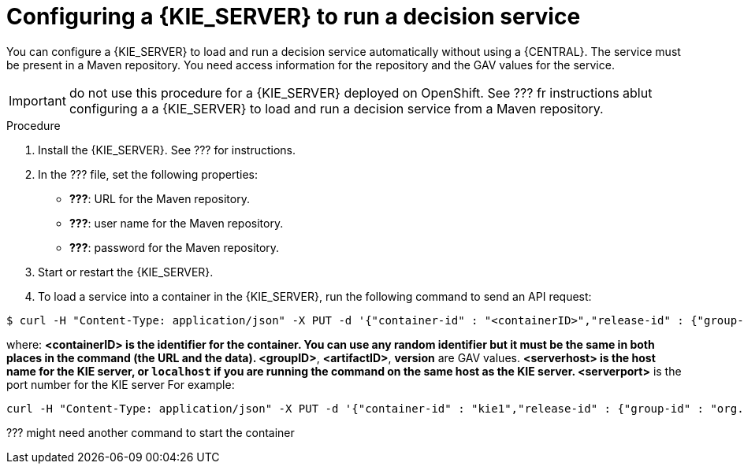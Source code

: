 [id='kieserver-configure-runservice-proc']
= Configuring a {KIE_SERVER} to run a decision service

You can configure a {KIE_SERVER} to load and run a decision service automatically without using a {CENTRAL}. The service must be present in a Maven repository. You need access information for the repository and the GAV values for the service.

IMPORTANT: do not use this procedure for a {KIE_SERVER} deployed on OpenShift. See ??? fr instructions ablut configuring a a {KIE_SERVER} to load and run a decision service from a Maven repository.


.Procedure

. Install the {KIE_SERVER}. See ??? for instructions.
. In the ??? file, set the following properties:
** *???*: URL for the Maven repository.
** *???*: user name for the Maven repository.
** *???*: password for the Maven repository.
. Start or restart the {KIE_SERVER}.
. To load a service into a container in the {KIE_SERVER}, run the following command to send an API request:
[subs="verbatim,macros"]
----
$ curl -H "Content-Type: application/json" -X PUT -d '{"container-id" : "<containerID>","release-id" : {"group-id" : "<groupID>","artifact-id" : "<artifactID>","version" : "<version>"}}' http://<serverhost>:<serverport>/kie-server/services/rest/server/containers/<containerID>
----

where:
** *<containerID>* is the identifier for the container. You can use any random identifier but it must be the same in both places in the command (the URL and the data).
** *<groupID>*, *<artifactID>*, *version* are GAV values.
** *<serverhost>* is the host name for the KIE server, or `localhost` if you are running the command on the same host as the KIE server.
** *<serverport>* is the port number for the KIE server
For example:
[subs="verbatim,macros"]
----
curl -H "Content-Type: application/json" -X PUT -d '{"container-id" : "kie1","release-id" : {"group-id" : "org.kie.server.testing","artifact-id" : "container-crud-tests1","version" : "2.1.0.GA"}}' http://localhost:39043/kie-server/services/rest/server/containers/kie1
----

??? might need another command to start the container
